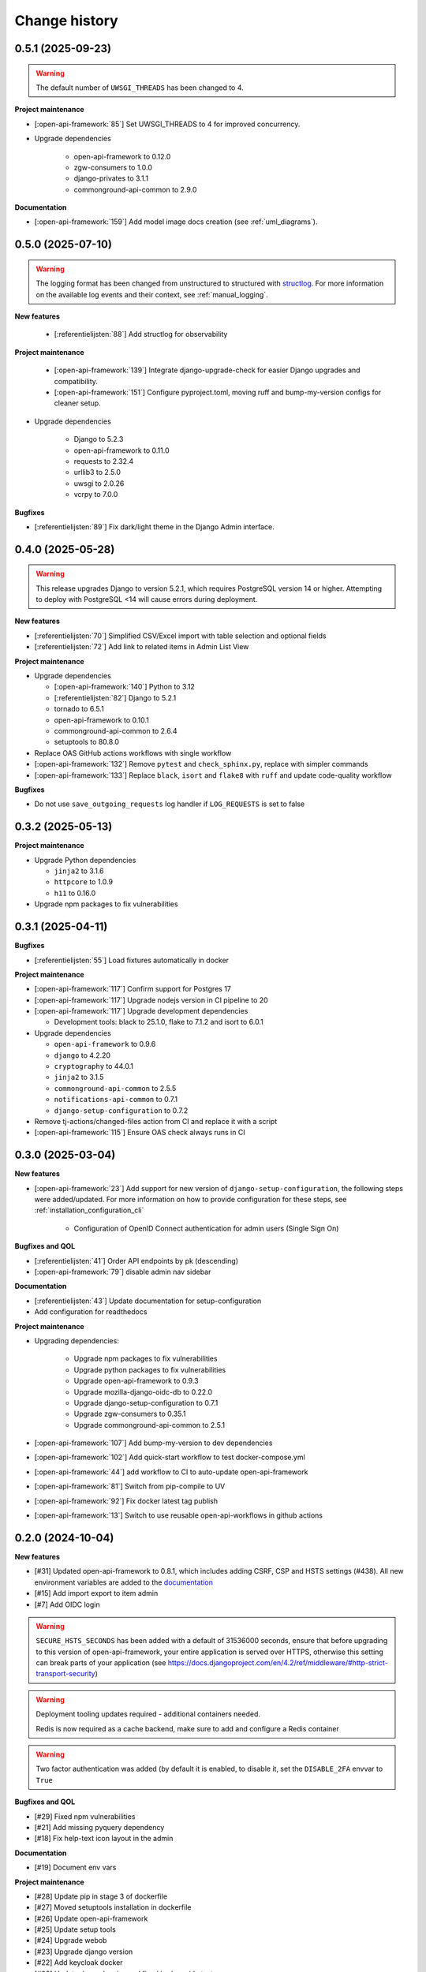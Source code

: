 ==============
Change history
==============

0.5.1 (2025-09-23)
------------------

.. warning::
     The default number of ``UWSGI_THREADS`` has been changed to 4.

**Project maintenance**

* [:open-api-framework:`85`] Set UWSGI_THREADS to 4 for improved concurrency.

* Upgrade dependencies

    * open-api-framework to 0.12.0
    * zgw-consumers to 1.0.0
    * django-privates to 3.1.1
    * commonground-api-common to 2.9.0

**Documentation**

* [:open-api-framework:`159`] Add model image docs creation (see :ref:`uml_diagrams`).


0.5.0 (2025-07-10)
------------------

.. warning::

    The logging format has been changed from unstructured to structured with `structlog <https://www.structlog.org/en/stable/>`_.
    For more information on the available log events and their context, see :ref:`manual_logging`.

**New features**

    * [:referentielijsten:`88`] Add structlog for observability

**Project maintenance**

    * [:open-api-framework:`139`] Integrate django-upgrade-check for easier Django upgrades and compatibility.
    * [:open-api-framework:`151`] Configure pyproject.toml, moving ruff and bump-my-version configs for cleaner setup.

* Upgrade dependencies

    * Django to 5.2.3
    * open-api-framework to 0.11.0
    * requests to 2.32.4
    * urllib3 to 2.5.0
    * uwsgi to 2.0.26
    * vcrpy to 7.0.0

**Bugfixes**

* [:referentielijsten:`89`] Fix dark/light theme in the Django Admin interface.


0.4.0 (2025-05-28)
------------------

.. warning::

    This release upgrades Django to version 5.2.1, which requires PostgreSQL version 14 or higher.
    Attempting to deploy with PostgreSQL <14 will cause errors during deployment.

**New features**

* [:referentielijsten:`70`] Simplified CSV/Excel import with table selection and optional fields
* [:referentielijsten:`72`] Add link to related items in Admin List View

**Project maintenance**

* Upgrade dependencies

  * [:open-api-framework:`140`] Python to 3.12
  * [:referentielijsten:`82`] Django to 5.2.1
  * tornado to 6.5.1
  * open-api-framework to 0.10.1
  * commonground-api-common to 2.6.4
  * setuptools to 80.8.0

* Replace OAS GitHub actions workflows with single workflow
* [:open-api-framework:`132`] Remove ``pytest`` and ``check_sphinx.py``, replace with simpler commands
* [:open-api-framework:`133`] Replace ``black``, ``isort`` and ``flake8`` with ``ruff`` and update code-quality workflow

**Bugfixes**

* Do not use ``save_outgoing_requests`` log handler if ``LOG_REQUESTS`` is set to false


0.3.2 (2025-05-13)
------------------

**Project maintenance**

* Upgrade Python dependencies

  * ``jinja2`` to 3.1.6
  * ``httpcore`` to 1.0.9
  * ``h11`` to 0.16.0

* Upgrade npm packages to fix vulnerabilities


0.3.1 (2025-04-11)
------------------

**Bugfixes**

* [:referentielijsten:`55`] Load fixtures automatically in docker

**Project maintenance**

* [:open-api-framework:`117`] Confirm support for Postgres 17
* [:open-api-framework:`117`] Upgrade nodejs version in CI pipeline to 20
* [:open-api-framework:`117`] Upgrade development dependencies

  * Development tools: black to 25.1.0, flake to 7.1.2 and isort to 6.0.1

* Upgrade dependencies

  * ``open-api-framework`` to 0.9.6
  * ``django`` to 4.2.20
  * ``cryptography`` to 44.0.1
  * ``jinja2`` to 3.1.5
  * ``commonground-api-common`` to 2.5.5
  * ``notifications-api-common`` to 0.7.1
  * ``django-setup-configuration`` to 0.7.2

* Remove tj-actions/changed-files action from CI and replace it with a script
* [:open-api-framework:`115`] Ensure OAS check always runs in CI

0.3.0 (2025-03-04)
------------------

**New features**

* [:open-api-framework:`23`] Add support for new version of ``django-setup-configuration``, the following steps were
  added/updated. For more information on how to provide configuration for these steps, see
  :ref:`installation_configuration_cli`

    * Configuration of OpenID Connect authentication for admin users (Single Sign On)


**Bugfixes and QOL**

* [:referentielijsten:`41`] Order API endpoints by pk (descending)
* [:open-api-framework:`79`] disable admin nav sidebar


**Documentation**

* [:referentielijsten:`43`] Update documentation for setup-configuration
* Add configuration for readthedocs

**Project maintenance**

* Upgrading dependencies:

   * Upgrade npm packages to fix vulnerabilities
   * Upgrade python packages to fix vulnerabilities
   * Upgrade open-api-framework to 0.9.3
   * Upgrade mozilla-django-oidc-db to 0.22.0
   * Upgrade django-setup-configuration to 0.7.1
   * Upgrade zgw-consumers to 0.35.1
   * Upgrade commonground-api-common to 2.5.1
* [:open-api-framework:`107`] Add bump-my-version to dev dependencies
* [:open-api-framework:`102`] Add quick-start workflow to test docker-compose.yml
* [:open-api-framework:`44`] add workflow to CI to auto-update open-api-framework
* [:open-api-framework:`81`] Switch from pip-compile to UV
* [:open-api-framework:`92`] Fix docker latest tag publish
* [:open-api-framework:`13`] Switch to use reusable open-api-workflows in github actions

0.2.0 (2024-10-04)
------------------

**New features**

* [#31] Updated open-api-framework to 0.8.1, which includes adding CSRF, CSP and HSTS settings (#438).
  All new environment variables are added to the `documentation <https://referentielijsten-api.readthedocs.io/en/latest/installation/config.html>`_
* [#15] Add import export to item admin
* [#7] Add OIDC login

.. warning::

    ``SECURE_HSTS_SECONDS`` has been added with a default of 31536000 seconds, ensure that
    before upgrading to this version of open-api-framework, your entire application is served
    over HTTPS, otherwise this setting can break parts of your application (see https://docs.djangoproject.com/en/4.2/ref/middleware/#http-strict-transport-security)

.. warning::

   Deployment tooling updates required - additional containers needed.

   Redis is now required as a cache backend, make sure to add and configure a Redis container

.. warning::

   Two factor authentication was added (by default it is enabled, to disable it, set the ``DISABLE_2FA`` envvar to ``True``

**Bugfixes and QOL**

* [#29] Fixed npm vulnerabilities
* [#21] Add missing pyquery dependency
* [#18] Fix help-text icon layout in the admin

**Documentation**

* [#19] Document env vars

**Project maintenance**

* [#28] Update pip in stage 3 of dockerfile
* [#27] Moved setuptools installation in dockerfile
* [#26] Update open-api-framework
* [#25] Update setup tools
* [#24] Upgrade webob
* [#23] Upgrade django version
* [#22] Add keycloak docker
* [#20] Update dependencies and fixed broken oidc tests
* [#17] Refactor base settings

0.1.0 (2024-05-28)
------------------


* Initial release.
